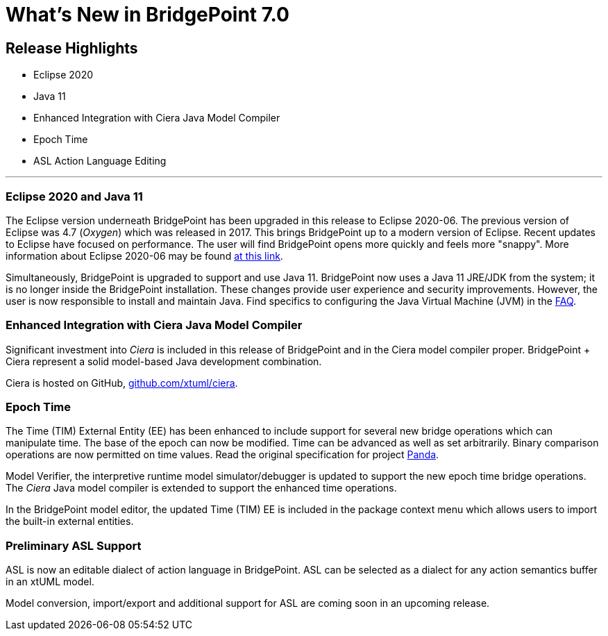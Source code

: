 = What's New in BridgePoint 7.0

== Release Highlights
* Eclipse 2020
* Java 11 
* Enhanced Integration with Ciera Java Model Compiler
* Epoch Time
* ASL Action Language Editing 

'''

=== Eclipse 2020 and Java 11

The Eclipse version underneath BridgePoint has been upgraded in this release to
Eclipse 2020-06.  The previous version of Eclipse was 4.7 (_Oxygen_) which
was released in 2017.  This brings BridgePoint up to a modern version of
Eclipse.  Recent updates to Eclipse have focused on performance.  The user will
find BridgePoint opens more quickly and feels more "snappy".  More information
about Eclipse 2020-06 may be found link:https://www.eclipse.org/eclipseide/2020-06/[at this link].

Simultaneously, BridgePoint is upgraded to support and use Java 11.  BridgePoint now
uses a Java 11 JRE/JDK from the system; it is no longer inside the BridgePoint installation. 
These changes provide user experience and security improvements.  However,
the user is now responsible to install and maintain Java.  Find specifics to configuring
the Java Virtual Machine (JVM) in the https://github.com/xtuml/bridgepoint/blob/master/doc-bridgepoint/process/FAQ.md[FAQ].

=== Enhanced Integration with Ciera Java Model Compiler

Significant investment into _Ciera_ is included in this release of BridgePoint
and in the Ciera model compiler proper.  BridgePoint + Ciera represent a
solid model-based Java development combination.

Ciera is hosted on GitHub, https://github.com/xtuml/ciera[github.com/xtuml/ciera].

=== Epoch Time

The Time (TIM) External Entity (EE) has been enhanced to include support
for several new bridge operations which can manipulate time.  The base of
the epoch can now be modified.  Time can be advanced as well as set arbitrarily.
Binary comparison operations are now permitted on time values.  Read the original
specification for project https://onefact.net/wp-content/uploads/2020/05/Panda11939SRS.pdf[Panda].

Model Verifier, the interpretive runtime model simulator/debugger is updated
to support the new epoch time bridge operations.  The _Ciera_ Java model
compiler is extended to support the enhanced time operations.

In the BridgePoint model editor, the updated Time (TIM) EE is included in the
package context menu which allows users to import the built-in external entities.

=== Preliminary ASL Support

ASL is now an editable dialect of action language in BridgePoint.  ASL can
be selected as a dialect for any action semantics buffer in an xtUML model.

Model conversion, import/export and additional support for ASL are coming
soon in an upcoming release.

